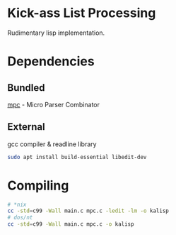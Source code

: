 * Kick-ass List Processing

Rudimentary lisp implementation.

* Dependencies
** Bundled
[[https://github.com/orangeduck/mpc][mpc]] - Micro Parser Combinator
** External
gcc compiler & readline library
#+begin_src sh
  sudo apt install build-essential libedit-dev
#+end_src

* Compiling
#+begin_src sh
  # *nix
  cc -std=c99 -Wall main.c mpc.c -ledit -lm -o kalisp
  # dos/nt
  cc -std=c99 -Wall main.c mpc.c -o kalisp
#+end_src

